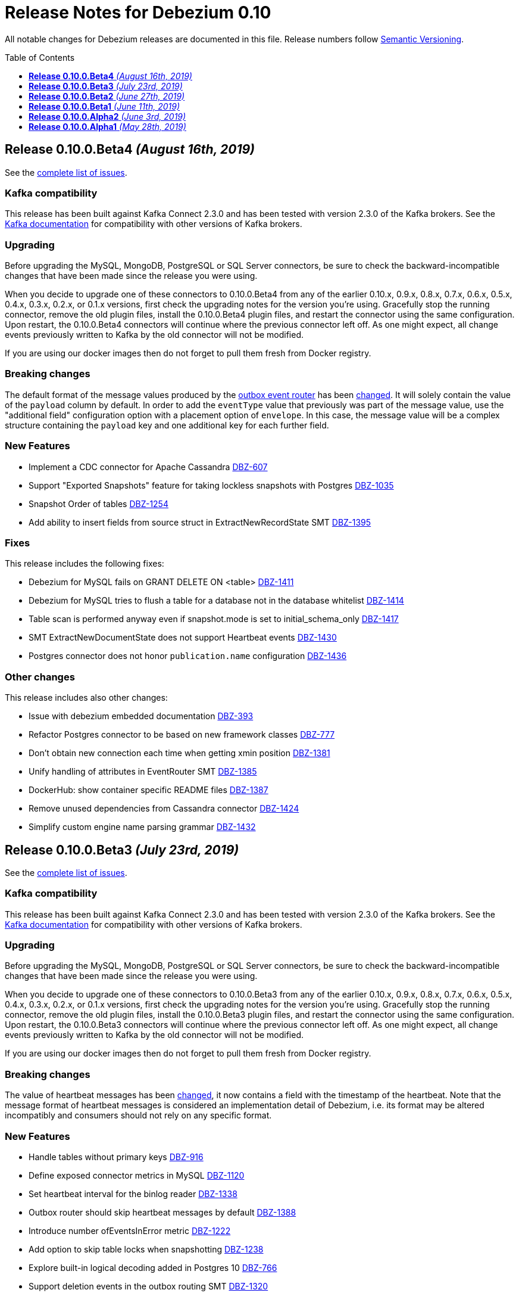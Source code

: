 = Release Notes for Debezium 0.10
:awestruct-layout: doc
:awestruct-documentation_version: "0.10"
:toc:
:toc-placement: macro
:toclevels: 1
:sectanchors:
:linkattrs:
:icons: font

All notable changes for Debezium releases are documented in this file.
Release numbers follow http://semver.org[Semantic Versioning].

toc::[]

[[release-0-10-0-beta4]]
== *Release 0.10.0.Beta4* _(August 16th, 2019)_

See the https://issues.jboss.org/secure/ReleaseNote.jspa?projectId=12317320&version=12342545[complete list of issues].

=== Kafka compatibility

This release has been built against Kafka Connect 2.3.0 and has been tested with version 2.3.0 of the Kafka brokers.
See the https://kafka.apache.org/documentation/#upgrade[Kafka documentation] for compatibility with other versions of Kafka brokers.

=== Upgrading

Before upgrading the MySQL, MongoDB, PostgreSQL or SQL Server connectors, be sure to check the backward-incompatible changes that have been made since the release you were using.

When you decide to upgrade one of these connectors to 0.10.0.Beta4 from any of the earlier 0.10.x, 0.9.x, 0.8.x, 0.7.x, 0.6.x, 0.5.x, 0.4.x, 0.3.x, 0.2.x, or 0.1.x versions,
first check the upgrading notes for the version you're using.
Gracefully stop the running connector, remove the old plugin files, install the 0.10.0.Beta4 plugin files, and restart the connector using the same configuration.
Upon restart, the 0.10.0.Beta4 connectors will continue where the previous connector left off.
As one might expect, all change events previously written to Kafka by the old connector will not be modified.

If you are using our docker images then do not forget to pull them fresh from Docker registry.

=== Breaking changes

The default format of the message values produced by the link:/docs/configuration/outbox-event-router/[outbox event router] has been https://issues.jboss.org/browse/DBZ-1385[changed].
It will solely contain the value of the `payload` column by default.
In order to add the `eventType` value that previously was part of the message value, use the "additional field" configuration option with a placement option of `envelope`.
In this case, the message value will be a complex structure containing the `payload` key and one additional key for each further field.

=== New Features

* Implement a CDC connector for Apache Cassandra https://issues.jboss.org/browse/DBZ-607[DBZ-607]
* Support "Exported Snapshots" feature for taking lockless snapshots with Postgres https://issues.jboss.org/browse/DBZ-1035[DBZ-1035]
* Snapshot Order of tables https://issues.jboss.org/browse/DBZ-1254[DBZ-1254]
* Add ability to insert fields from source struct in ExtractNewRecordState SMT https://issues.jboss.org/browse/DBZ-1395[DBZ-1395]


=== Fixes

This release includes the following fixes:

* Debezium for MySQL fails on GRANT DELETE ON <table> https://issues.jboss.org/browse/DBZ-1411[DBZ-1411]
* Debezium for MySQL tries to flush a table for a database not in the database whitelist https://issues.jboss.org/browse/DBZ-1414[DBZ-1414]
* Table scan is performed anyway even if snapshot.mode is set to initial_schema_only https://issues.jboss.org/browse/DBZ-1417[DBZ-1417]
* SMT ExtractNewDocumentState does not support Heartbeat events https://issues.jboss.org/browse/DBZ-1430[DBZ-1430]
* Postgres connector does not honor `publication.name` configuration https://issues.jboss.org/browse/DBZ-1436[DBZ-1436]


=== Other changes

This release includes also other changes:

* Issue with debezium embedded documentation https://issues.jboss.org/browse/DBZ-393[DBZ-393]
* Refactor Postgres connector to be based on new framework classes https://issues.jboss.org/browse/DBZ-777[DBZ-777]
* Don't obtain new connection each time when getting xmin position https://issues.jboss.org/browse/DBZ-1381[DBZ-1381]
* Unify handling of attributes in EventRouter SMT https://issues.jboss.org/browse/DBZ-1385[DBZ-1385]
* DockerHub: show container specific README files https://issues.jboss.org/browse/DBZ-1387[DBZ-1387]
* Remove unused dependencies from Cassandra connector https://issues.jboss.org/browse/DBZ-1424[DBZ-1424]
* Simplify custom engine name parsing grammar https://issues.jboss.org/browse/DBZ-1432[DBZ-1432]

[[release-0-10-0-beta3]]
== *Release 0.10.0.Beta3* _(July 23rd, 2019)_

See the https://issues.jboss.org/secure/ReleaseNote.jspa?projectId=12317320&version=12342463[complete list of issues].

=== Kafka compatibility

This release has been built against Kafka Connect 2.3.0 and has been tested with version 2.3.0 of the Kafka brokers.
See the https://kafka.apache.org/documentation/#upgrade[Kafka documentation] for compatibility with other versions of Kafka brokers.

=== Upgrading

Before upgrading the MySQL, MongoDB, PostgreSQL or SQL Server connectors, be sure to check the backward-incompatible changes that have been made since the release you were using.

When you decide to upgrade one of these connectors to 0.10.0.Beta3 from any of the earlier 0.10.x, 0.9.x, 0.8.x, 0.7.x, 0.6.x, 0.5.x, 0.4.x, 0.3.x, 0.2.x, or 0.1.x versions,
first check the upgrading notes for the version you're using.
Gracefully stop the running connector, remove the old plugin files, install the 0.10.0.Beta3 plugin files, and restart the connector using the same configuration.
Upon restart, the 0.10.0.Beta3 connectors will continue where the previous connector left off.
As one might expect, all change events previously written to Kafka by the old connector will not be modified.

If you are using our docker images then do not forget to pull them fresh from Docker registry.

=== Breaking changes

The value of heartbeat messages has been https://issues.jboss.org/browse/DBZ-1363[changed], it now contains a field with the timestamp of the heartbeat.
Note that the message format of heartbeat messages is considered an implementation detail of Debezium, i.e. its format may be altered incompatibly and consumers should not rely on any specific format.

=== New Features

* Handle tables without primary keys https://issues.jboss.org/browse/DBZ-916[DBZ-916]
* Define exposed connector metrics in MySQL https://issues.jboss.org/browse/DBZ-1120[DBZ-1120]
* Set heartbeat interval for the binlog reader https://issues.jboss.org/browse/DBZ-1338[DBZ-1338]
* Outbox router should skip heartbeat messages by default https://issues.jboss.org/browse/DBZ-1388[DBZ-1388]
* Introduce number ofEventsInError metric https://issues.jboss.org/browse/DBZ-1222[DBZ-1222]
* Add option to skip table locks when snapshotting https://issues.jboss.org/browse/DBZ-1238[DBZ-1238]
* Explore built-in logical decoding added in Postgres 10 https://issues.jboss.org/browse/DBZ-766[DBZ-766]
* Support deletion events in the outbox routing SMT https://issues.jboss.org/browse/DBZ-1320[DBZ-1320]
* Expose metric for progress of DB history recovery https://issues.jboss.org/browse/DBZ-1356[DBZ-1356]


=== Fixes

This release includes the following fixes:

* Incorrect offset may be committed despite unparseable DDL statements https://issues.jboss.org/browse/DBZ-599[DBZ-599]
* SavePoints are getting stored in history topic https://issues.jboss.org/browse/DBZ-794[DBZ-794]
* delete message "op:d" on tables with unique combination of 2 primary keys  = (composite keys) ,  the d records are not sent  https://issues.jboss.org/browse/DBZ-1180[DBZ-1180]
* When a MongoDB collection haven't had activity for a period of time an initial sync is triggered https://issues.jboss.org/browse/DBZ-1198[DBZ-1198]
* Restore compatibility with Kafka 1.x https://issues.jboss.org/browse/DBZ-1361[DBZ-1361]
* no viable alternative at input 'LOCK DEFAULT' https://issues.jboss.org/browse/DBZ-1376[DBZ-1376]
* NullPointer Exception on getReplicationSlotInfo for Postgres https://issues.jboss.org/browse/DBZ-1380[DBZ-1380]
* CHARSET is not supported for CAST function https://issues.jboss.org/browse/DBZ-1397[DBZ-1397]
* Aria engine is not known by Debezium parser https://issues.jboss.org/browse/DBZ-1398[DBZ-1398]
* Debezium does not get the first change after creating the replication slot in PostgreSQL https://issues.jboss.org/browse/DBZ-1400[DBZ-1400]
* Built-in database filter throws NPE https://issues.jboss.org/browse/DBZ-1409[DBZ-1409]
* Error processing RDS heartbeats https://issues.jboss.org/browse/DBZ-1410[DBZ-1410]
* PostgreSQL Connector generates false alarm for empty password https://issues.jboss.org/browse/DBZ-1379[DBZ-1379]


=== Other changes

This release includes also other changes:

* Developer Preview Documentation https://issues.jboss.org/browse/DBZ-1284[DBZ-1284]
* Upgrade to Apache Kafka 2.3 https://issues.jboss.org/browse/DBZ-1358[DBZ-1358]
* Stabilize test executions on CI https://issues.jboss.org/browse/DBZ-1362[DBZ-1362]
* Handling tombstone emission option consistently https://issues.jboss.org/browse/DBZ-1365[DBZ-1365]
* Avoid creating unnecessary type metadata instances; only init once per column. https://issues.jboss.org/browse/DBZ-1366[DBZ-1366]
* Fix tests to run more reliably on Amazon RDS https://issues.jboss.org/browse/DBZ-1371[DBZ-1371]



[[release-0-10-0-beta2]]
== *Release 0.10.0.Beta2* _(June 27th, 2019)_

See the https://issues.jboss.org/secure/ReleaseNote.jspa?projectId=12317320&version=12342231[complete list of issues].

=== Kafka compatibility

This release has been built against Kafka Connect 2.3.0 and has been tested with version 2.3.0 of the Kafka brokers.
See the https://kafka.apache.org/documentation/#upgrade[Kafka documentation] for compatibility with other versions of Kafka brokers.

=== Upgrading

Before upgrading the MySQL, MongoDB, PostgreSQL or SQL Server connectors, be sure to check the backward-incompatible changes that have been made since the release you were using.

When you decide to upgrade one of these connectors to 0.10.0.Beta2 from any of the earlier 0.10.x, 0.9.x, 0.8.x, 0.7.x, 0.6.x, 0.5.x, 0.4.x, 0.3.x, 0.2.x, or 0.1.x versions,
first check the upgrading notes for the version you're using.
Gracefully stop the running connector, remove the old plugin files, install the 0.10.0.Beta2 plugin files, and restart the connector using the same configuration.
Upon restart, the 0.10.0.Beta2 connectors will continue where the previous connector left off.
As one might expect, all change events previously written to Kafka by the old connector will not be modified.

If you are using our docker images then do not forget to pull them fresh from Docker registry.

=== Breaking changes

There are no breaking changes in this release.


=== New Features

* Protect against invalid configuration https://issues.jboss.org/browse/DBZ-1340[DBZ-1340]
* Make emission of tombstone events configurable https://issues.jboss.org/browse/DBZ-835[DBZ-835]
* Support HSTORE array types https://issues.jboss.org/browse/DBZ-1337[DBZ-1337]


=== Fixes

This release includes the following fixes:

* Events for TRUNCATE TABLE not being emitted https://issues.jboss.org/browse/DBZ-708[DBZ-708]
* Connector consumes huge amount of memory https://issues.jboss.org/browse/DBZ-1065[DBZ-1065]
* Exception when starting the connector on Kafka Broker 0.10.1.0 https://issues.jboss.org/browse/DBZ-1270[DBZ-1270]
* Raise warning when renaming table causes  it to be captured or not captured any longer https://issues.jboss.org/browse/DBZ-1278[DBZ-1278]
* no viable alternative at input 'ALTER TABLE `documents` RENAME INDEX' https://issues.jboss.org/browse/DBZ-1329[DBZ-1329]
* MySQL DDL parser - issue with triggers and NEW https://issues.jboss.org/browse/DBZ-1331[DBZ-1331]
* MySQL DDL parser - issue with COLLATE in functions https://issues.jboss.org/browse/DBZ-1332[DBZ-1332]
* Setting "include.unknown.datatypes" to true works for streaming but not during snapshot https://issues.jboss.org/browse/DBZ-1335[DBZ-1335]
* PostgreSQL db with materialized view failing during snapshot https://issues.jboss.org/browse/DBZ-1345[DBZ-1345]
* Switch RecordsStreamProducer to use non-blocking stream call https://issues.jboss.org/browse/DBZ-1347[DBZ-1347]
* Can't parse create definition on the mysql connector https://issues.jboss.org/browse/DBZ-1348[DBZ-1348]
* String literal should support utf8mb3 charset https://issues.jboss.org/browse/DBZ-1349[DBZ-1349]
* NO_AUTO_CREATE_USER sql mode is not supported in MySQL 8 https://issues.jboss.org/browse/DBZ-1350[DBZ-1350]
* Incorrect assert for invalid timestamp check in MySQL 8 https://issues.jboss.org/browse/DBZ-1353[DBZ-1353]


=== Other changes

This release includes also other changes:

* Add to FAQ what to do on offset flush timeout https://issues.jboss.org/browse/DBZ-799[DBZ-799]
* Update MongoDB driver to 3.10.1 https://issues.jboss.org/browse/DBZ-1333[DBZ-1333]
* Fix test for partitioned table snapshot https://issues.jboss.org/browse/DBZ-1342[DBZ-1342]
* Enable PostGIS for Alpine 9.6 https://issues.jboss.org/browse/DBZ-1351[DBZ-1351]
* Fix description for state of Snapshot https://issues.jboss.org/browse/DBZ-1346[DBZ-1346]
* Remove unused code for alternative topic selection strategy https://issues.jboss.org/browse/DBZ-1352[DBZ-1352]


[[release-0-10-0-beta1]]
== *Release 0.10.0.Beta1* _(June 11th, 2019)_

See the https://issues.jboss.org/secure/ReleaseNote.jspa?projectId=12317320&version=12342194[complete list of issues].

=== Kafka compatibility

This release has been built against Kafka Connect 2.2.1 and has been tested with version 2.2.1 of the Kafka brokers.
See the https://kafka.apache.org/documentation/#upgrade[Kafka documentation] for compatibility with other versions of Kafka brokers.

=== Upgrading

Before upgrading the MySQL, MongoDB, PostgreSQL or SQL Server connectors, be sure to check the backward-incompatible changes that have been made since the release you were using.

When you decide to upgrade one of these connectors to 0.10.0.Beta1 from any of the earlier 0.10.x, 0.9.x, 0.8.x, 0.7.x, 0.6.x, 0.5.x, 0.4.x, 0.3.x, 0.2.x, or 0.1.x versions,
first check the upgrading notes for the version you're using.
Gracefully stop the running connector, remove the old plugin files, install the 0.10.0.Beta1 plugin files, and restart the connector using the same configuration.
Upon restart, the 0.10.0.Beta1 connectors will continue where the previous connector left off.
As one might expect, all change events previously written to Kafka by the old connector will not be modified.

If you are using our docker images then do not forget to pull them fresh from Docker registry.

=== Breaking changes

There are no breaking changes in this release.


=== New Features

* Issue a warning for filters not matching any table/database https://issues.jboss.org/browse/DBZ-1242[DBZ-1242]


=== Fixes

This release includes the following fixes:

* Multiple cdc entries with exactly the same commitLsn and changeLsn https://issues.jboss.org/browse/DBZ-1152[DBZ-1152]
* PostGIS does not work in Alpine images https://issues.jboss.org/browse/DBZ-1307[DBZ-1307]
* Processing MongoDB document contains UNDEFINED type causes exception with MongoDB Unwrap SMT https://issues.jboss.org/browse/DBZ-1315[DBZ-1315]
* Partial zero date datetime/timestamp will fail snapshot https://issues.jboss.org/browse/DBZ-1318[DBZ-1318]
* Default value set null when modify a column from nullable to not null https://issues.jboss.org/browse/DBZ-1321[DBZ-1321]
* Out-of-order chunks don't initiate commitTime https://issues.jboss.org/browse/DBZ-1323[DBZ-1323]
* NullPointerException when receiving noop event https://issues.jboss.org/browse/DBZ-1317[DBZ-1317]


=== Other changes

This release includes also other changes:

* Describe structure of SQL Server CDC events https://issues.jboss.org/browse/DBZ-1296[DBZ-1296]
* Upgrade to Apache Kafka 2.2.1 https://issues.jboss.org/browse/DBZ-1316[DBZ-1316]


[[release-0-10-0-alpha2]]
== *Release 0.10.0.Alpha2* _(June 3rd, 2019)_

See the https://issues.jboss.org/secure/ReleaseNote.jspa?projectId=12317320&version=12342158[complete list of issues].

=== Kafka compatibility

This release has been built against Kafka Connect 2.2.0 and has been tested with version 2.2.0 of the Kafka brokers.
See the https://kafka.apache.org/documentation/#upgrade[Kafka documentation] for compatibility with other versions of Kafka brokers.

=== Upgrading

Before upgrading the MySQL, MongoDB, PostgreSQL or SQL Server connectors, be sure to check the backward-incompatible changes that have been made since the release you were using.

When you decide to upgrade one of these connectors to 0.10.0.Alpha2 from any of the earlier 0.10.x, 0.9.x, 0.8.x, 0.7.x, 0.6.x, 0.5.x, 0.4.x, 0.3.x, 0.2.x, or 0.1.x versions,
first check the upgrading notes for the version you're using.
Gracefully stop the running connector, remove the old plugin files, install the 0.10.0.Alpha2 plugin files, and restart the connector using the same configuration.
Upon restart, the 0.10.0.Alpha2 connectors will continue where the previous connector left off.
As one might expect, all change events previously written to Kafka by the old connector will not be modified.

If you are using our docker images then do not forget to pull them fresh from Docker registry.

=== Breaking changes

The snapshot marking has been overhauled https://issues.jboss.org/browse/DBZ-1295[DBZ-1295].
Originally the snapshot marker has been field with boolean value indicating whther the record was obtained via snapshot or not.
Now it has been turned into three state string enumeration indicating the record came from snapshot (true), is last in the snapshot (last) or is from streaming (false).

=== New Features

* "source" block for MySQL schema change events should contain db and table names https://issues.jboss.org/browse/DBZ-871[DBZ-871]
* Adhere to Dockerfile good practices https://issues.jboss.org/browse/DBZ-1279[DBZ-1279]


=== Fixes

This release includes the following fixes:

* DDL that contains `user` are unparsable by antlr https://issues.jboss.org/browse/DBZ-1300[DBZ-1300]
* Only validate history topic name for affected connectors https://issues.jboss.org/browse/DBZ-1283[DBZ-1283]


=== Other changes

This release includes also other changes:

* Replace Predicate<Column> with ColumnNameFilter https://issues.jboss.org/browse/DBZ-1092[DBZ-1092]
* Upgrade ZooKeeper to 3.4.14 https://issues.jboss.org/browse/DBZ-1298[DBZ-1298]
* Upgrade Docker tooling image https://issues.jboss.org/browse/DBZ-1301[DBZ-1301]
* Upgrade Debezium Postgres Example image to 11 https://issues.jboss.org/browse/DBZ-1302[DBZ-1302]
* Create profile to build assemblies without drivers https://issues.jboss.org/browse/DBZ-1303[DBZ-1303]
* Modify release pipeline to use new Dockerfiles https://issues.jboss.org/browse/DBZ-1304[DBZ-1304]
* Add 3rd party licences https://issues.jboss.org/browse/DBZ-1306[DBZ-1306]
* Remove unused methods from ReplicationStream https://issues.jboss.org/browse/DBZ-1310[DBZ-1310]


[[release-0-10-0-alpha1]]
== *Release 0.10.0.Alpha1* _(May 28th, 2019)_

See the https://issues.jboss.org/secure/ReleaseNote.jspa?projectId=12317320&version=12340285[complete list of issues].

=== Kafka compatibility

This release has been built against Kafka Connect 2.2.0 and has been tested with version 2.2.0 of the Kafka brokers.
See the https://kafka.apache.org/documentation/#upgrade[Kafka documentation] for compatibility with other versions of Kafka brokers.

=== Upgrading

Before upgrading the MySQL, MongoDB, PostgreSQL or SQL Server connectors, be sure to check the backward-incompatible changes that have been made since the release you were using.

When you decide to upgrade one of these connectors to 0.10.0.Alpha1 from any of the earlier 0.10.x, 0.9.x, 0.8.x, 0.7.x, 0.6.x, 0.5.x, 0.4.x, 0.3.x, 0.2.x, or 0.1.x versions,
first check the upgrading notes for the version you're using.
Gracefully stop the running connector, remove the old plugin files, install the 0.10.0.Alpha1 plugin files, and restart the connector using the same configuration.
Upon restart, the 0.10.0.Alpha1 connectors will continue where the previous connector left off.
As one might expect, all change events previously written to Kafka by the old connector will not be modified.

If you are using our docker images then do not forget to pull them fresh from Docker registry.

=== Breaking changes

All connectors now share the common source info block fields https://issues.jboss.org/browse/DBZ-596[DBZ-596].
This led to the renaming and/or change of content of some of the source fields.
We are providing an option `source.struct.version=v1` to use legacy source info block.

Unwrap SMTs have been renamed https://issues.jboss.org/browse/DBZ-677[DBZ-677] to better express their use.

MySQL connector now consistently handle `database.history.store.only.monitored.tables.ddl` for both snapshot and streaming mode https://issues.jboss.org/browse/DBZ-683[DBZ-683].
This leads to changes in the contents of database history topic.

MySQL legacy DDL parser has been removed https://issues.jboss.org/browse/DBZ-736[DBZ-736] and was fully replaced with ANTLR-based parser.

Oracle and SQL Server connectors now contain database, schema, and table names in the source info block https://issues.jboss.org/browse/DBZ-875[DBZ-875].

MongoDB now contains both database and collection name in source info block https://issues.jboss.org/browse/DBZ-1175[DBZ-1175].
The original `ns` field has been dropped.

Metric `NumberOfEventsSkipped` is now available only for MySQL connector https://issues.jboss.org/browse/DBZ-1209[DBZ-1209].

All deprecated features and configuration options https://issues.jboss.org/browse/DBZ-1234[DBZ-1234] have been removed from the codebase and are no longer available.

Outbox routing SMT option names have been renamed to follow a consistent naming schema https://issues.jboss.org/browse/DBZ-1289[DBZ-1289].


=== New Features

* Excessive warnings in log about column missing charset https://issues.jboss.org/browse/DBZ-844[DBZ-844]
* Update JDBC (and Mongo) drivers to latest versions https://issues.jboss.org/browse/DBZ-1273[DBZ-1273]
* Support snapshot SELECT overrides for SQL Server connector https://issues.jboss.org/browse/DBZ-1224[DBZ-1224]
* Generate warning in logs if change table list is empty https://issues.jboss.org/browse/DBZ-1281[DBZ-1281]


=== Fixes

This release includes the following fixes:

* MySQL connection with client authentication does not work https://issues.jboss.org/browse/DBZ-1228[DBZ-1228]
* Unhandled exception prevents snapshot.mode : when_needed functioning https://issues.jboss.org/browse/DBZ-1244[DBZ-1244]
* MySQL connector stops working with a NullPointerException error https://issues.jboss.org/browse/DBZ-1246[DBZ-1246]
* CREATE INDEX can fail for non-monitored tables after connector restart https://issues.jboss.org/browse/DBZ-1264[DBZ-1264]
* Create a spec file for RPM for postgres protobuf plugin https://issues.jboss.org/browse/DBZ-1272[DBZ-1272]
* Last transaction events get duplicated on EmbeddedEngine MySQL connector restart https://issues.jboss.org/browse/DBZ-1276[DBZ-1276]


=== Other changes

This release includes also other changes:

* Misleading description for column.mask.with.length.chars parameter https://issues.jboss.org/browse/DBZ-1290[DBZ-1290]
* Clean up integration tests under integration-tests https://issues.jboss.org/browse/DBZ-263[DBZ-263]
* Consolidate DDL parser tests https://issues.jboss.org/browse/DBZ-733[DBZ-733]
* Document "database.ssl.mode" option https://issues.jboss.org/browse/DBZ-985[DBZ-985]
* Synchronize MySQL grammar with upstream grammar https://issues.jboss.org/browse/DBZ-1127[DBZ-1127]
* Add FAQ entry about -XX:+UseStringDeduplication JVM flag https://issues.jboss.org/browse/DBZ-1139[DBZ-1139]
* Test and handle time 24:00:00 supported by PostgreSQL https://issues.jboss.org/browse/DBZ-1164[DBZ-1164]
* Define final record format for MySQL, Postgres, SQL Server and MongoDB https://issues.jboss.org/browse/DBZ-1235[DBZ-1235]
* Improve error reporting in case of misaligned schema and data https://issues.jboss.org/browse/DBZ-1257[DBZ-1257]
* Adding missing contributors to COPYRIGHT.txt https://issues.jboss.org/browse/DBZ-1259[DBZ-1259]
* Automate contributor check during release pipeline. https://issues.jboss.org/browse/DBZ-1282[DBZ-1282]